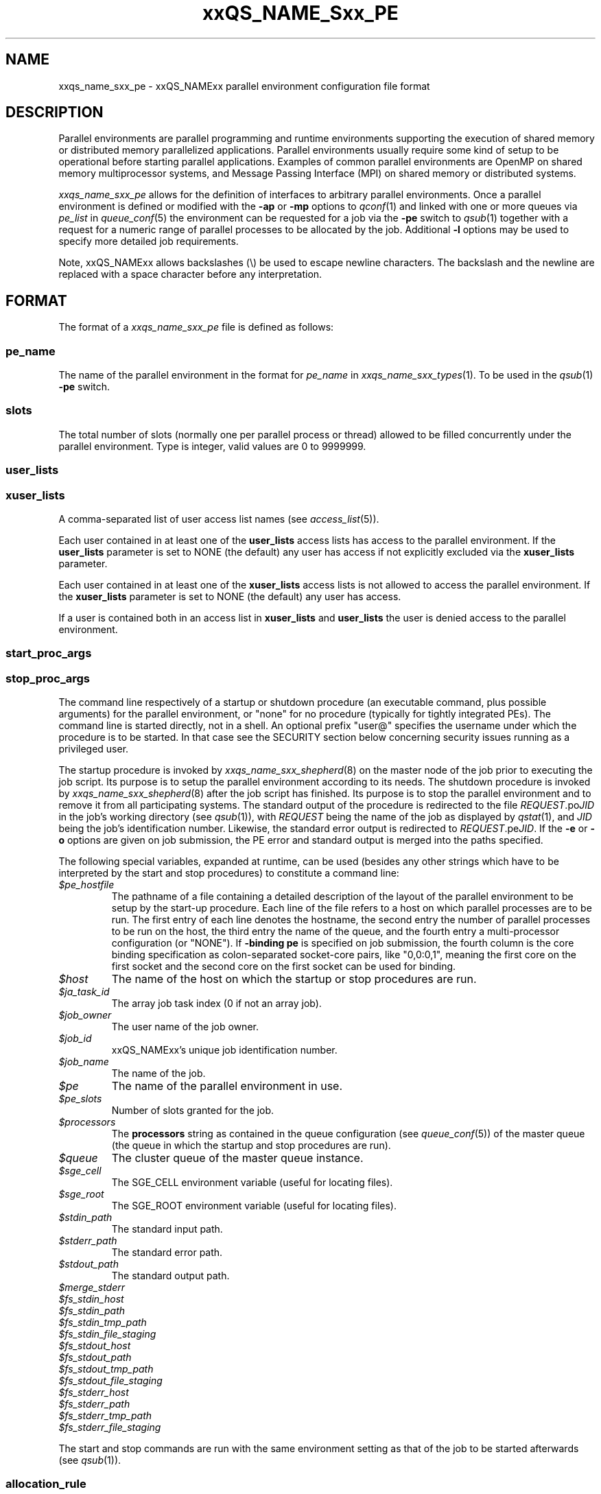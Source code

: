 '\" t
.\"___INFO__MARK_BEGIN__
.\"
.\" Copyright: 2004 by Sun Microsystems, Inc.
.\" Copyright (C) 2011, 2012  Dave Love, University of Liverpool
.\"
.\"___INFO__MARK_END__
.\"
.\" Some handy macro definitions [from Tom Christensen's man(1) manual page].
.\"
.de SB		\" small and bold
.if !"\\$1"" \\s-2\\fB\&\\$1\\s0\\fR\\$2 \\$3 \\$4 \\$5
..
.\"
.de T		\" switch to typewriter font
.ft CW		\" probably want CW if you don't have TA font
..
.\"
.de TY		\" put $1 in typewriter font
.if t .T
.if n ``\c
\\$1\c
.if t .ft P
.if n \&''\c
\\$2
..
.\" "
.\"
.de URL
\\$2 \(laURL: \\$1 \(ra\\$3
..
.if \n[.g] .mso www.tmac
.de M		\" man page reference
\\fI\\$1\\fR\\|(\\$2)\\$3
..
.de MO		\" external man page reference
\\fI\\$1\\fR\\|(\\$2)\\$3
..
.TH xxQS_NAME_Sxx_PE 5 2012-09-11 "xxRELxx" "xxQS_NAMExx File Formats"
.\"
.SH NAME
xxqs_name_sxx_pe \- xxQS_NAMExx parallel environment configuration file format
.\"
.\"
.SH DESCRIPTION
Parallel environments are parallel programming and runtime environments
supporting the execution of shared memory or distributed memory
parallelized applications. Parallel environments usually require some
kind of setup to be operational before starting parallel applications.
Examples of common parallel environments are OpenMP on shared memory
multiprocessor systems, and Message Passing Interface (MPI) on shared
memory or distributed systems.
.PP
.I xxqs_name_sxx_pe
allows for the definition of interfaces to arbitrary parallel environments.
Once a parallel environment is defined or modified with the \fB\-ap\fP or
\fB\-mp\fP options to
.M qconf 1
and linked with one or more queues via \fIpe_list\fP in 
.M queue_conf 5
the environment can be requested for a job via the \fB\-pe\fP switch
to
.M qsub 1
together with a request for a numeric range of parallel processes
to be allocated by the job. Additional \fB\-l\fP options may be used
to specify more detailed job requirements.
.PP
Note, xxQS_NAMExx allows backslashes (\\) be used to escape newline
characters. The backslash and the newline are replaced with a
space character before any interpretation.
.\"
.\"
.SH FORMAT
The format of a
.I xxqs_name_sxx_pe
file is defined as follows:
.\"
.\"
.SS "\fBpe_name\fP"
The name of the parallel environment in the format for \fIpe_name\fP in
.M xxqs_name_sxx_types 1 .
To be used in the
.M qsub 1
\fB\-pe\fP switch.
.\"
.\"
.SS "\fBslots\fP"
The total number of slots (normally one per parallel process or thread) allowed
to be filled concurrently under the parallel environment.
Type is integer, valid values are 0 to 9999999.
.\"
.\"
.SS "\fBuser_lists\fP"
.SS "\fBxuser_lists\fP" 
A comma-separated list of user access list names (see
.M access_list 5 ).
.PP
Each user contained in at least one of the
.B user_lists
access lists has access to the parallel environment. If the
\fBuser_lists\fP parameter is set to NONE (the default) any user has
access if not explicitly excluded via the \fBxuser_lists\fP parameter.
.PP
Each user contained in at least one of the
.B xuser_lists
access lists is not allowed to access the parallel environment. If the
\fBxuser_lists\fP parameter is set to NONE (the default) any user has
access.
.PP
If a user is contained both in an access list in \fBxuser_lists\fP and
\fBuser_lists\fP the user is denied access to the parallel
environment.
.\"
.\"
.SS "\fBstart_proc_args\fP"
.SS "\fBstop_proc_args\fP"
The command line respectively of a startup or shutdown procedure (an
executable command, plus possible arguments) for the parallel environment, or
"none" for no procedure (typically for tightly integrated PEs).
The command line is started directly, not in a shell.
An optional prefix "user@" specifies the username under which the
procedure is to be started.  In that case see the SECURITY section below
concerning security issues running as a privileged user.
.PP
The startup procedure is invoked by
.M xxqs_name_sxx_shepherd 8
on the master node of the job
prior to executing the job script. Its purpose is to setup the
parallel environment according to its needs.
The shutdown procedure is invoked by
.M xxqs_name_sxx_shepherd 8
after the job script has finished. Its purpose is to stop the
parallel environment and to remove it from all participating
systems.
The standard output of the
procedure is redirected to the file \fIREQUEST\fP.po\fIJID\fP in the
job's working 
directory (see
.M qsub 1 ),
with \fIREQUEST\fP being the name of the job as 
displayed by
.M qstat 1 ,
and \fIJID\fP being the job's identification number.
Likewise,
the standard error output is redirected to \fIREQUEST\fP.pe\fIJID\fP.
.\" Fixme: check & xref with submit
If the
.B \-e
or
.B \-o
options are given on job submission, the PE error and standard output
is merged into the paths specified.
.PP
The following special
variables, expanded at runtime, can be used (besides any other
strings which have to be interpreted by the start and stop procedures)
to constitute a command line:
.IP "\fI$pe_hostfile\fP"
The pathname of a file containing
a detailed description of the layout of the parallel environment to be
setup by the start-up procedure. Each line of the file refers to a host
on which parallel processes are to be run. The first entry of each line
denotes the hostname, the second entry the number of parallel processes
to be run on the host, the third entry the name of the queue, and the
fourth entry a multi-processor configuration (or "NONE").  If
.B \-binding pe
is specified on job submission, the fourth column is the core binding
specification as colon-separated socket-core pairs, like "0,0:0,1",
meaning the first core on the first socket and the second
core on the first socket can be used for binding.
.IP "\fI$host\fP"
The name of the host on which the startup or stop procedures are run.
.IP "\fI$ja_task_id\fP"
The array job task index (0 if not an array job).
.IP "\fI$job_owner\fP"
The user name of the job owner.
.IP "\fI$job_id\fP"
xxQS_NAMExx's unique job identification number.
.IP "\fI$job_name\fP"
The name of the job.
.IP "\fI$pe\fP"
The name of the parallel environment in use.
.IP "\fI$pe_slots\fP"
Number of slots granted for the job.
.IP "\fI$processors\fP"
The \fBprocessors\fP string as contained in the queue configuration
(see
.M queue_conf 5 )
of the master queue (the queue in which the startup and stop procedures
are run).
.IP "\fI$queue\fP"
The cluster queue of the master queue instance.
.IP \fI$sge_cell\fP
The SGE_CELL environment variable (useful for locating files).
.IP \fI$sge_root\fP
The SGE_ROOT environment variable (useful for locating files).
.IP \fI$stdin_path\fP
The standard input path.
.IP \fI$stderr_path\fP
The standard error path.
.IP \fI$stdout_path\fP
The standard output path.
.\" fixme: doc these
.IP \fI$merge_stderr\fP
.IP \fI$fs_stdin_host\fP
.IP \fI$fs_stdin_path\fP
.IP \fI$fs_stdin_tmp_path\fP
.IP \fI$fs_stdin_file_staging\fP
.IP \fI$fs_stdout_host\fP
.IP \fI$fs_stdout_path\fP
.IP \fI$fs_stdout_tmp_path\fP
.IP \fI$fs_stdout_file_staging\fP
.IP \fI$fs_stderr_host\fP
.IP \fI$fs_stderr_path\fP
.IP \fI$fs_stderr_tmp_path\fP
.IP \fI$fs_stderr_file_staging\fP
.PP
The start and stop commands are run with the same environment setting
as that of the job to be started afterwards (see
.M qsub 1 ).
.\"
.\"
.SS "\fBallocation_rule\fP"
The allocation rule is interpreted by the scheduler thread
and helps the scheduler to decide how to distribute parallel
processes among the available machines. If, for instance,
a parallel environment is built for shared memory applications
only, all parallel processes have to be assigned to a single
machine, no matter how many suitable machines are available.
If, however, the parallel environment follows the
distributed memory paradigm, an even distribution of processes
among machines may be favorable, as may packing processes onto the
minimum number of machines.
.PP
The current version of the scheduler only understands the
following allocation rules:
.IP "\fIint\fP"
An integer, fixing the number of processes per
host. If it is 1, all processes have to reside
on different hosts. If the special name
.B $pe_slots
is used, the full range of processes as specified with the
.M qsub 1
\fB\-pe\fP switch has to be allocated on a single host
(no matter what value belonging to the range is finally
chosen for the job to be allocated).
.IP "\fB$fill_up\fP"
Starting from the best suitable host/queue, all available slots are 
allocated. Further hosts and queues are "filled up" as long as a job still 
requires slots for parallel tasks.
.IP "\fB$round_robin\fP"
From all suitable hosts, a single slot is allocated until all tasks 
requested by the parallel job are dispatched. If more tasks are requested 
than suitable hosts are found, allocation starts again from the first host. 
The allocation scheme walks through suitable hosts in a most-suitable-first 
order.
.\"
.\"
.SS "\fBcontrol_slaves\fP"
This parameter can be set to TRUE or FALSE (the default). It indicates 
whether xxQS_NAMExx is the creator of the slave tasks of a parallel application
via 
.M xxqs_name_sxx_execd 8
and
.M xxqs_name_sxx_shepherd 8
and thus has full control over all processes in a parallel
application  ("tight integration").  This enables:
.IP \(bu
resource limits are enforced for all tasks, even on slave hosts;
.IP \(bu
resource consumption is properly accounted on all hosts;
.IP \(bu
proper control of tasks, with no need to write a customized terminate
method to ensure that whole job is finished on
.I qdel
and that tasks are properly reaped in the case of abnormal job
termination;
.IP \(bu
all tasks are started with the appropriate nice value which was
configured as
.B priority
in the queue configuration;
.IP \(bu
propagation of the job environment to slave hosts, e.g. so that they
write into the appropriate temporary directory specified by TMPDIR,
which is properly clean up.
To gain control over the
slave tasks of a parallel application, a sophisticated PE interface is
required, which works closely together with xxQS_NAMExx facilities,
typically interpreting the xxQS_NAMExx hostfile and starting remote
tasks with
.M qrsh 1
and its
.B \-inherit
option.
See, for instance, the
.B $SGE_ROOT/mpi
directory and the
.URL http://arc.liv.ac.uk/SGE/howto/#Tight%20Integration%20of%20Parallel%20Libraries "howto pages" .
.sp 1
Please set the control_slaves parameter to false for all other PE
interfaces.
.\"
.\"
.SS "\fBjob_is_first_task\fP"
.\" fixme: https://arc.liv.ac.uk/trac/SGE/ticket/816
The
.B job_is_first_task
parameter can be set to TRUE or FALSE. A value of 
TRUE indicates that the xxQS_NAMExx job script already contains one of 
the tasks of the parallel application
(and the number of slots reserved for the job is the number of slots
requested with the \-pe switch).
FALSE indicates that the
job script (and its child processes) is not part of the parallel
program (e.g. the job is using
.MO mpirun 1 )
and the number of slots reserved for the job in the master queue is
increased by 1, as indicated by
.IR qstat / qhost .
.PP
If wallclock accounting is used 
(execd_params ACCT_RESERVED_USAGE and/or SHARETREE_RESERVED_USAGE set to TRUE)
and 
.B control_slaves
is set to FALSE, the
.B job_is_first_task
parameter influences the accounting for the job:
A value of TRUE means that accounting for CPU and requested memory
gets multiplied by the number of slots requested with the \-pe switch.
FALSE means the accounting information gets multiplied by number of
slots + 1.  Otherwise, the only significant effect of the parameter is
on the display of the job, but it can be used to indicate, say,
.IR mpirun -type
job startup.
.\"
.\"
.SS "\fBurgency_slots\fP"
For pending jobs with a slot range PE request with different minimum
and maximum, the number of slots they will actually use
is not determined. This setting specifies the method to be used by
xxQS_NAMExx to assess the number of slots such jobs might finally
get.
.PP
The assumed slot allocation has a meaning when determining the 
resource-request-based priority contribution for numeric resources
as described in
.M xxqs_name_sxx_priority 5
and is displayed when
.M qstat 1
is run without \fB\-g t\fP option.
.PP
The following methods are supported:
.IP "\fIint\fP"
The specified integer number is directly used as prospective slot amount.
.IP "\fBmin\fP"
The slot range minimum is used as prospective slot amount. If no
lower bound is specified with the range, 1 is assumed.
.IP "\fBmax\fP"
The slot range maximum is used as prospective slot amount.
If no upper bound is specified with the range, the absolute maximum
possible due to the PE's \fBslots\fP setting is assumed.
.IP "\fBavg\fP"
The average of all numbers occurring within the job's PE range 
request is assumed.
.\"
.\"
.SS "\fBaccounting_summary\fP"
This parameter is only checked if
.B control_slaves
(see above) is set to TRUE 
and thus xxQS_NAMExx is the creator of the slave tasks of a parallel 
application via
.M xxqs_name_sxx_execd 8
and
.M xxqs_name_sxx_shepherd 8 .
In this case, accounting information is available for every single
slave task started by xxQS_NAMExx.
.PP
The
.B accounting_summary
parameter can be set to TRUE or FALSE. A value of 
TRUE indicates that only a single accounting record is written to the
.M accounting 5
file, containing the accounting summary of the whole job, including all slave tasks,
while a value of FALSE indicates an individual
.M accounting 5
record is written for every slave task, as well as for the master task.
.PP
.B Note:
When running tightly integrated jobs with \fISHARETREE_RESERVED_USAGE\fP set,
and \fIaccounting_summary\fP enabled in the parallel environment,
reserved usage will only be reported by the master task of the parallel job.
No per-parallel task usage records will be sent from execd to qmaster, which
can significantly reduce load on the qmaster when running large,
tightly integrated parallel jobs.  However, this removes the only
post-hoc information about which hosts a job used.
.SS "\fBqsort_args \fIlibrary qsort-function \fR[\fParg1 \fR...]\fP"
Specifies a method for specifying the queues/hosts and order that
should be used to schedule a parallel job.  For details, and the API,
consult the header file
.IR $SGE_ROOT/include/sge_pqs_api.h .
.I library
is the path to the qsort dynamic library,
.I qsort-function
is the name of the qsort function implemented by the library, and the
.IR arg s
are arguments passed to
.IR qsort .
Substitutions from the hard requested resource list for the job
are made for any strings of the form
.RI $ resource ,
where
.I resource
is the full name of the resource as defined in the
.M complex 5
list.  If
.I resource
is not requested in the job, a null string is substituted.
.\"
.\"
.SH RESTRICTIONS
\fBNote\fP that the functionality of the start and stop
procedures remains the full responsibility
of the administrator configuring the parallel environment.
xxQS_NAMExx will invoke these procedures and evaluate their
exit status.  A non-zero exit status will put the queue into an error
state.  If the start procedure has a non-zero exit status, the job
will be re-queued.
.\"
.SH SECURITY
If
.BR start_proc_args ,
or
.B stop_proc_args
is specified with a
.IB user @
prefix, the same considerations apply as for the prolog and epilog, as
described in the SECURITY section of
.M xxqs_name_sxx_conf 5 .
.\"
.SH "SEE ALSO"
.M xxqs_name_sxx_intro 1 ,
.M xxqs_name_sxx__types 1 ,
.M qconf 1 ,
.M qdel 1 ,
.M qmod 1 ,
.M qrsh 1 ,
.M qsub 1 ,
.M access_list 5 ,
.M xxqs_name_sxx_conf 5 ,
.M xxqs_name_sxx_qmaster 8 ,
.M xxqs_name_sxx_shepherd 8 .
.\"
.SH FILES
.I $SGE_ROOT/include/sge_pqs_api.h
.\"
.SH "COPYRIGHT"
See
.M xxqs_name_sxx_intro 1
for a full statement of rights and permissions.
